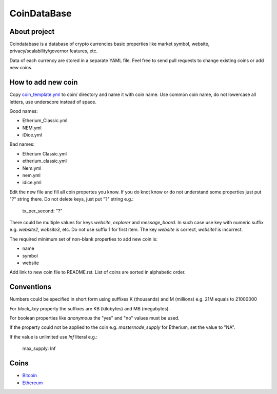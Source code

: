 CoinDataBase
============

About project
-------------
Coindatabase is a database of crypto currencies basic properties like market
symbol, website, privacy/scalability/governor features, etc.

Data of each currency are stored in a separate YAML file. Feel free to send
pull requests to change existing coins or add new coins.


How to add new coin
-------------------

Copy `coin_template.yml <coin_template.yml>`_ to coin/ directory and name it
with coin name. Use common coin name, do not lowercase all letters, use
underscore instead of space.

Good names:

* Etherium_Classic.yml
* NEM.yml
* iDice.yml

Bad names:

* Etherium Classic.yml
* etherium_classic.yml
* Nem.yml
* nem.yml
* idice.yml

Edit the new file and fill all coin propertes you know. If you do knot know or
do not understand some properties just put "?" string there. Do not delete
keys, just put "?" string e.g.:

    tx_per_second: "?"

There could be multiple values for keys `website`, `explorer` and
`message_board`. In such case use key with numeric suffix e.g.
`website2`, `website3`, etc. Do not use suffix 1 for first item.
The key `website` is correct, `website1` is incorrect.

The required minimum set of non-blank properties to add new coin is:

* name
* symbol 
* website

Add link to new coin file to README.rst. List of coins are sorted in alphabetic
order.

Conventions
-----------

Numbers could be specified in short form using suffixes K (thousands)
and M (millions) e.g. 21M equals to 21000000

For `block_key` property the suffixes are KB (kilobytes) and
MB (megabytes).

For boolean properties like `anonymous` the "yes" and "no" values must be used.

If the property could not be applied to the coin e.g. `masternode_supply` for
Etherium, set the value to "NA".

If the value is unlimited use `Inf` literal e.g.:

    max_supply: Inf


Coins
-----

* `Bitcoin <coin/Bitcoin.yml>`_
* `Ethereum <coin/Ethereum.yml>`_
